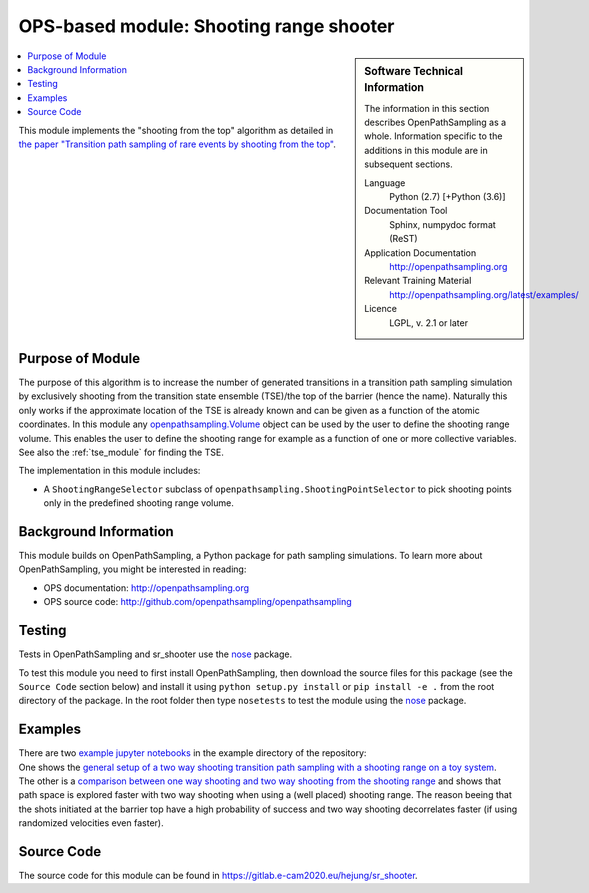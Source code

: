 .. _ops_sr_shooter:

########################################
OPS-based module: Shooting range shooter
########################################

.. sidebar:: Software Technical Information

  The information in this section describes OpenPathSampling as a whole.
  Information specific to the additions in this module are in subsequent
  sections.

  Language
    Python (2.7)
    [+Python (3.6)]

  Documentation Tool
    Sphinx, numpydoc format (ReST)

  Application Documentation
    http://openpathsampling.org

  Relevant Training Material
    http://openpathsampling.org/latest/examples/

  Licence
    LGPL, v. 2.1 or later

.. contents:: :local:

This module implements the "shooting from the top" algorithm as detailed in `the paper "Transition path sampling of rare events by shooting from the top" <http://dx.doi.org/10.1063/1.4997378>`_.

Purpose of Module
_________________

The purpose of this algorithm is to increase the number of generated transitions in a transition path sampling simulation by exclusively shooting from the transition state ensemble (TSE)/the top of the barrier (hence the name). Naturally this only works if the approximate location of the TSE is already known and can be given as a function of the atomic coordinates. In this module any `openpathsampling.Volume`_ object can be used by the user to define the shooting range volume. This enables the user to define the shooting range for example as a function of one or more collective variables. See also the :ref:`tse_module` for finding the TSE.

The implementation in this module includes:

* A ``ShootingRangeSelector`` subclass of ``openpathsampling.ShootingPointSelector`` to pick shooting points only in the predefined shooting range volume.


Background Information
______________________

This module builds on OpenPathSampling, a Python package for path sampling
simulations. To learn more about OpenPathSampling, you might be interested in
reading:

* OPS documentation: http://openpathsampling.org
* OPS source code: http://github.com/openpathsampling/openpathsampling


Testing
_______

Tests in OpenPathSampling and sr_shooter use the `nose`_ package.


.. IF YOUR MODULE IS IN A SEPARATE REPOSITORY

To test this module you need to first install OpenPathSampling, then download the source files for this package (see the ``Source Code`` section below) and install it using
``python setup.py install`` or ``pip install -e .`` from the root directory of the package.
In the root folder then type ``nosetests`` to test the module using the `nose`_ package.


Examples
________


| There are two `example jupyter notebooks <https://gitlab.e-cam2020.eu/hejung/sr_shooter/tree/master/examples>`_ in the example directory of the repository:
| One shows the `general setup of a two way shooting transition path sampling with a shooting range on a toy system <https://gitlab.e-cam2020.eu/hejung/sr_shooter/blob/master/examples/toy_example.ipynb>`_.
| The other is a `comparison between one way shooting and two way shooting from the shooting range <https://gitlab.e-cam2020.eu/hejung/sr_shooter/blob/master/examples/OneWayShooting_vs_TwoWayShooting.ipynb>`_ and shows that path space is explored faster with two way shooting when using a (well placed) shooting range. The reason beeing that the shots initiated at the barrier top have a high probability of success and two way shooting decorrelates faster (if using randomized velocities even faster).

Source Code
___________

The source code for this module can be found in https://gitlab.e-cam2020.eu/hejung/sr_shooter.

.. CLOSING MATERIAL -------------------------------------------------------

.. Here are the URL references used

.. _nose: http://nose.readthedocs.io/en/latest/
.. _openpathsampling.Volume: http://openpathsampling.org/latest/volume.html
